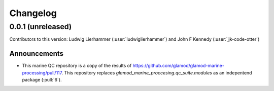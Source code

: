 
=========
Changelog
=========

0.0.1 (unreleased)
------------------
Contributors to this version: Ludwig Lierhammer (:user:`ludwiglierhammer`) and John F Kennedy (:user:`jjk-code-otter`)

Announcements
^^^^^^^^^^^^^^
* This marine QC repository is a copy of the results of https://github.com/glamod/glamod-marine-processing/pull/117. This repository replaces `glamod_marine_proccesing.qc_suite.modules` as an indepentend package (:pull:`6`).

